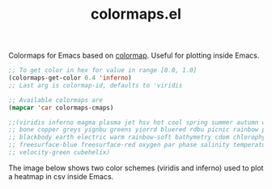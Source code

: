 #+TITLE: colormaps.el

[[https://melpa.org/#/colormaps][file:https://melpa.org/packages/colormaps-badge.svg]] [[https://stable.melpa.org/#/colormaps][file:https://stable.melpa.org/packages/colormaps-badge.svg]]

Colormaps for Emacs based on [[https://github.com/bpostlethwaite/colormap][colormap]]. Useful for plotting inside Emacs.

#+BEGIN_SRC emacs-lisp
;; To get color in hex for value in range [0.0, 1.0]
(colormaps-get-color 0.4 'inferno)
;; Last arg is colormap-id, defaults to 'viridis

;; Available colormaps are
(mapcar 'car colormaps-cmaps)

;;(viridis inferno magma plasma jet hsv hot cool spring summer autumn winter
;; bone copper greys yignbu greens yiorrd bluered rdbu picnic rainbow portland
;; blackbody earth electric warm rainbow-soft bathymetry cdom chlorophyll density
;; freesurface-blue freesurface-red oxygen par phase salinity temperature velocity-blue
;; velocity-green cubehelix)
#+END_SRC

The image below shows two color schemes (viridis and inferno) used to plot a
heatmap in csv inside Emacs.

[[file:./heatmap.png]]
